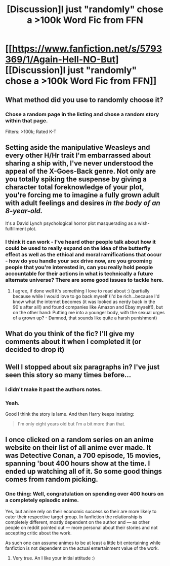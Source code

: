#+TITLE: [Discussion]I just "randomly" chose a >100k Word Fic from FFN

* [[https://www.fanfiction.net/s/5793369/1/Again-Hell-NO-But][[Discussion]I just "randomly" chose a >100k Word Fic from FFN]]
:PROPERTIES:
:Author: StuxCrystal
:Score: 0
:DateUnix: 1442358540.0
:DateShort: 2015-Sep-16
:FlairText: Discussion
:END:

** What method did you use to randomly choose it?
:PROPERTIES:
:Score: 2
:DateUnix: 1442377762.0
:DateShort: 2015-Sep-16
:END:

*** Chose a random page in the listing and chose a random story within that page.

Filters: >100k; Rated K-T
:PROPERTIES:
:Author: StuxCrystal
:Score: 0
:DateUnix: 1442388212.0
:DateShort: 2015-Sep-16
:END:


** Setting aside the manipulative Weasleys and every other H/Hr trait I'm embarrassed about sharing a ship with, I've never understood the appeal of the X-Goes-Back genre. Not only are you totally spiking the suspense by giving a character total foreknowledge of your plot, you're forcing me to imagine a fully grown adult with adult feelings and desires /in the body of an 8-year-old./

It's a David Lynch psychological horror plot masquerading as a wish-fulfillment plot.
:PROPERTIES:
:Author: danfiction
:Score: 2
:DateUnix: 1442396862.0
:DateShort: 2015-Sep-16
:END:

*** I think it can work - I've heard other people talk about how it could be used to really expand on the idea of the butterfly effect as well as the ethical and moral ramifications that occur - how do you handle your sex drive now, are you grooming people that you're interested in, can you really hold people accountable for their actions in what is technically a future alternate universe? There are some good issues to tackle here.
:PROPERTIES:
:Author: midasgoldentouch
:Score: 2
:DateUnix: 1442415711.0
:DateShort: 2015-Sep-16
:END:

**** I agree, if done well it's something I love to read about :) (partially because while I would love to go back myself (I'd be rich...because I'd know what the internet becomes (it was looked as nerdy back in the 90's after all!) and found companies like Amazon and Ebay myself!), but on the other hand: Putting me into a younger body, with the sexual urges of a grown up? - Damned, that sounds like quite a harsh punishment)
:PROPERTIES:
:Author: Laxian
:Score: 1
:DateUnix: 1442679576.0
:DateShort: 2015-Sep-19
:END:


** What do you think of the fic? I'll give my comments about it when I completed it (or decided to drop it)
:PROPERTIES:
:Author: StuxCrystal
:Score: 1
:DateUnix: 1442358683.0
:DateShort: 2015-Sep-16
:END:


** Well I stopped about six paragraphs in? I've just seen this story so many times before...
:PROPERTIES:
:Author: midasgoldentouch
:Score: 1
:DateUnix: 1442359249.0
:DateShort: 2015-Sep-16
:END:

*** I didn't make it past the authors notes.
:PROPERTIES:
:Author: Aidenk77
:Score: 2
:DateUnix: 1442383934.0
:DateShort: 2015-Sep-16
:END:


*** Yeah.

Good I think the story is lame. And then Harry keeps insisting:

#+begin_quote
  I'm only eight years old but I'm a bit more than that.
#+end_quote
:PROPERTIES:
:Author: StuxCrystal
:Score: 1
:DateUnix: 1442359432.0
:DateShort: 2015-Sep-16
:END:


** I once clicked on a random series on an anime website on their list of all anime ever made. It was Detective Conan, a 700 episode, 15 movies, spanning 'bout 400 hours show at the time. I ended up watching all of it. So some good things comes from random picking.
:PROPERTIES:
:Author: KayanRider
:Score: 1
:DateUnix: 1442767033.0
:DateShort: 2015-Sep-20
:END:

*** One thing: Well, congratulation on spending over 400 hours on a completely episodic anime.

Yes, but anime rely on their economic success so their are more likely to cater their respective target group. In fanfiction the relationship is completely different, mostly dependent on the author and --- as other people on reddit pointed out --- more personal about their stories and not accepting critic about the work.

As such one can assume animes to be at least a little bit entertaining while fanfiction is not dependent on the actual entertainment value of the work.
:PROPERTIES:
:Author: StuxCrystal
:Score: 2
:DateUnix: 1442777195.0
:DateShort: 2015-Sep-20
:END:

**** Very true. An I like your initial attitude :)
:PROPERTIES:
:Author: KayanRider
:Score: 1
:DateUnix: 1442786023.0
:DateShort: 2015-Sep-21
:END:
